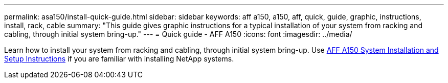 ---
permalink: asa150/install-quick-guide.html
sidebar: sidebar
keywords: aff a150, a150, aff, quick, guide, graphic, instructions, install, rack, cable
summary: "This guide gives graphic instructions for a typical installation of your system from racking and cabling, through initial system bring-up."
---
= Quick guide - AFF A150
:icons: font
:imagesdir: ../media/

[.lead]
Learn how to install your system from racking and cabling, through initial system bring-up. Use link:../media/PDF/March_2023_Rev1_AFFA150_ISI.pdf[AFF A150 System Installation and Setup Instructions^] if you are familiar with installing NetApp systems.

